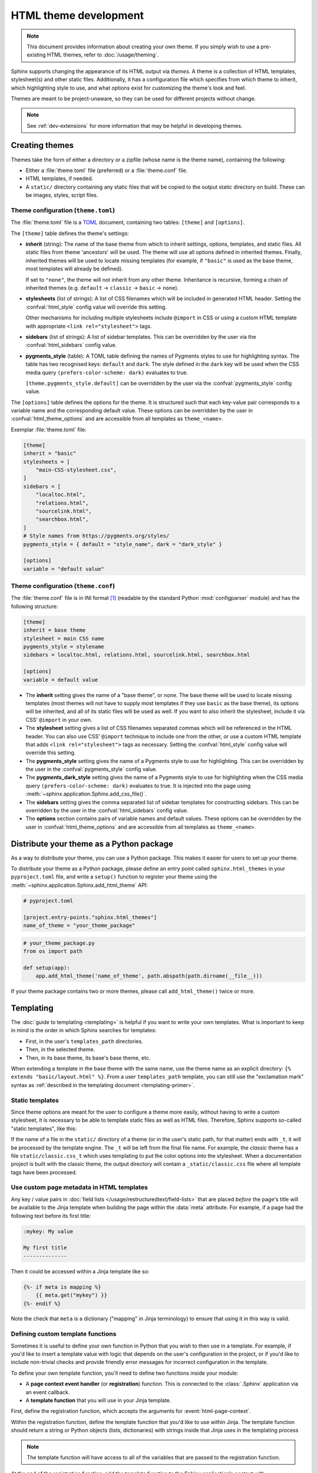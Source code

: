 HTML theme development
======================

.. versionadded:: 0.6

.. note::

   This document provides information about creating your own theme. If you
   simply wish to use a pre-existing HTML themes, refer to
   :doc:`/usage/theming`.

Sphinx supports changing the appearance of its HTML output via *themes*.  A
theme is a collection of HTML templates, stylesheet(s) and other static files.
Additionally, it has a configuration file which specifies from which theme to
inherit, which highlighting style to use, and what options exist for customizing
the theme's look and feel.

Themes are meant to be project-unaware, so they can be used for different
projects without change.

.. note::

   See :ref:`dev-extensions` for more information that may
   be helpful in developing themes.


Creating themes
---------------

Themes take the form of either a directory or a zipfile (whose name is the
theme name), containing the following:

* Either a :file:`theme.toml` file (preferred) or a :file:`theme.conf` file.
* HTML templates, if needed.
* A ``static/`` directory containing any static files that will be copied to the
  output static directory on build.  These can be images, styles, script files.

Theme configuration (``theme.toml``)
~~~~~~~~~~~~~~~~~~~~~~~~~~~~~~~~~~~~

The :file:`theme.toml` file is a TOML_ document,
containing two tables: ``[theme]`` and ``[options]``.

The ``[theme]`` table defines the theme's settings:

* **inherit** (string): The name of the base theme from which to inherit
  settings, options, templates, and static files.
  All static files from theme 'ancestors' will be used.
  The theme will use all options defined in inherited themes.
  Finally, inherited themes will be used to locate missing templates
  (for example, if ``"basic"`` is used as the base theme, most templates will
  already be defined).

  If set to ``"none"``, the theme will not inherit from any other theme.
  Inheritance is recursive, forming a chain of inherited themes
  (e.g. ``default`` -> ``classic`` -> ``basic`` -> ``none``).

* **stylesheets** (list of strings): A list of CSS filenames which will be
  included in generated HTML header.
  Setting the   :confval:`html_style` config value will override this setting.

  Other mechanisms for including multiple stylesheets include ``@import`` in CSS
  or using a custom HTML template with appropriate ``<link rel="stylesheet">`` tags.

* **sidebars** (list of strings): A list of sidebar templates.
  This can be overridden by the user via the :confval:`html_sidebars` config value.

* **pygments_style** (table): A TOML table defining the names of Pygments styles
  to use for highlighting syntax.
  The table has two recognised keys: ``default`` and ``dark``.
  The style defined in the ``dark`` key will be used when
  the CSS media query ``(prefers-color-scheme: dark)`` evaluates to true.

  ``[theme.pygments_style.default]`` can be overridden by the user via the
  :confval:`pygments_style` config value.

The ``[options]`` table defines the options for the theme.
It is structured such that each key-value pair corresponds to a variable name
and the corresponding default value.
These options can be overridden by the user in :confval:`html_theme_options`
and are accessible from all templates as ``theme_<name>``.

.. versionadded:: 7.3
   ``theme.toml`` support.

.. _TOML: https://toml.io/en/

Exemplar :file:`theme.toml` file:

.. code-block:: toml

   [theme]
   inherit = "basic"
   stylesheets = [
       "main-CSS-stylesheet.css",
   ]
   sidebars = [
       "localtoc.html",
       "relations.html",
       "sourcelink.html",
       "searchbox.html",
   ]
   # Style names from https://pygments.org/styles/
   pygments_style = { default = "style_name", dark = "dark_style" }

   [options]
   variable = "default value"

Theme configuration (``theme.conf``)
~~~~~~~~~~~~~~~~~~~~~~~~~~~~~~~~~~~~

The :file:`theme.conf` file is in INI format [1]_ (readable by the standard
Python :mod:`configparser` module) and has the following structure:

.. sourcecode:: ini

    [theme]
    inherit = base theme
    stylesheet = main CSS name
    pygments_style = stylename
    sidebars = localtoc.html, relations.html, sourcelink.html, searchbox.html

    [options]
    variable = default value

* The **inherit** setting gives the name of a "base theme", or ``none``.  The
  base theme will be used to locate missing templates (most themes will not have
  to supply most templates if they use ``basic`` as the base theme), its options
  will be inherited, and all of its static files will be used as well. If you
  want to also inherit the stylesheet, include it via CSS' ``@import`` in your
  own.

* The **stylesheet** setting gives a list of CSS filenames separated commas which
  will be referenced in the HTML header.  You can also use CSS' ``@import``
  technique to include one from the other, or use a custom HTML template that
  adds ``<link rel="stylesheet">`` tags as necessary.  Setting the
  :confval:`html_style` config value will override this setting.

* The **pygments_style** setting gives the name of a Pygments style to use for
  highlighting.  This can be overridden by the user in the
  :confval:`pygments_style` config value.

* The **pygments_dark_style** setting gives the name of a Pygments style to use
  for highlighting when the CSS media query ``(prefers-color-scheme: dark)``
  evaluates to true. It is injected into the page using
  :meth:`~sphinx.application.Sphinx.add_css_file()`.

* The **sidebars** setting gives the comma separated list of sidebar templates
  for constructing sidebars.  This can be overridden by the user in the
  :confval:`html_sidebars` config value.

* The **options** section contains pairs of variable names and default values.
  These options can be overridden by the user in :confval:`html_theme_options`
  and are accessible from all templates as ``theme_<name>``.

.. versionadded:: 1.7
   sidebar settings

.. versionchanged:: 5.1

   The stylesheet setting accepts multiple CSS filenames

.. _distribute-your-theme:

Distribute your theme as a Python package
-----------------------------------------

As a way to distribute your theme, you can use a Python package.  This makes it
easier for users to set up your theme.

To distribute your theme as a Python package, please define an entry point
called ``sphinx.html_themes`` in your ``pyproject.toml`` file,
and write a ``setup()`` function to register your theme
using the :meth:`~sphinx.application.Sphinx.add_html_theme` API:

.. code-block:: toml

   # pyproject.toml

   [project.entry-points."sphinx.html_themes"]
   name_of_theme = "your_theme_package"

.. code-block:: python

    # your_theme_package.py
    from os import path

    def setup(app):
        app.add_html_theme('name_of_theme', path.abspath(path.dirname(__file__)))

If your theme package contains two or more themes, please call
``add_html_theme()`` twice or more.

.. versionadded:: 1.2
   'sphinx_themes' entry_points feature.

.. deprecated:: 1.6
   ``sphinx_themes`` entry_points has been deprecated.

.. versionadded:: 1.6
   ``sphinx.html_themes`` entry_points feature.


Templating
----------

The :doc:`guide to templating <templating>` is helpful if you want to write your
own templates.  What is important to keep in mind is the order in which Sphinx
searches for templates:

* First, in the user's ``templates_path`` directories.
* Then, in the selected theme.
* Then, in its base theme, its base's base theme, etc.

When extending a template in the base theme with the same name, use the theme
name as an explicit directory: ``{% extends "basic/layout.html" %}``.  From a
user ``templates_path`` template, you can still use the "exclamation mark"
syntax as :ref:`described in the templating document <templating-primer>`.


.. _theming-static-templates:

Static templates
~~~~~~~~~~~~~~~~

Since theme options are meant for the user to configure a theme more easily,
without having to write a custom stylesheet, it is necessary to be able to
template static files as well as HTML files.  Therefore, Sphinx supports
so-called "static templates", like this:

If the name of a file in the ``static/`` directory of a theme (or in the user's
static path, for that matter) ends with ``_t``, it will be processed by the
template engine.  The ``_t`` will be left from the final file name.  For
example, the *classic* theme has a file ``static/classic.css_t`` which uses
templating to put the color options into the stylesheet.  When a documentation
project is built with the classic theme, the output directory will contain a
``_static/classic.css`` file where all template tags have been processed.


Use custom page metadata in HTML templates
~~~~~~~~~~~~~~~~~~~~~~~~~~~~~~~~~~~~~~~~~~

Any key / value pairs in :doc:`field lists </usage/restructuredtext/field-lists>`
that are placed *before* the page's title will be available to the Jinja
template when building the page within the :data:`meta` attribute. For example,
if a page had the following text before its first title:

.. code-block:: rst

    :mykey: My value

    My first title
    --------------

Then it could be accessed within a Jinja template like so:

.. code-block:: jinja

    {%- if meta is mapping %}
        {{ meta.get("mykey") }}
    {%- endif %}

Note the check that ``meta`` is a dictionary ("mapping" in Jinja
terminology) to ensure that using it in this way is valid.


Defining custom template functions
~~~~~~~~~~~~~~~~~~~~~~~~~~~~~~~~~~

Sometimes it is useful to define your own function in Python that you wish to
then use in a template. For example, if you'd like to insert a template value
with logic that depends on the user's configuration in the project, or if you'd
like to include non-trivial checks and provide friendly error messages for
incorrect configuration in the template.

To define your own template function, you'll need to define two functions
inside your module:

* A **page context event handler** (or **registration**) function. This is
  connected to the :class:`.Sphinx` application via an event callback.
* A **template function** that you will use in your Jinja template.

First, define the registration function, which accepts the arguments for
:event:`html-page-context`.

Within the registration function, define the template function that you'd like to
use within Jinja. The template function should return a string or Python objects
(lists, dictionaries) with strings inside that Jinja uses in the templating process

.. note::

    The template function will have access to all of the variables that
    are passed to the registration function.

At the end of the registration function, add the template function to the
Sphinx application's context with ``context['template_func'] = template_func``.

Finally, in your extension's ``setup()`` function, add your registration
function as a callback for :event:`html-page-context`.

.. code-block:: python

   # The registration function
    def setup_my_func(app, pagename, templatename, context, doctree):
        # The template function
        def my_func(mystring):
            return "Your string is %s" % mystring
        # Add it to the page's context
        context['my_func'] = my_func

    # Your extension's setup function
    def setup(app):
        app.connect("html-page-context", setup_my_func)

Now, you will have access to this function in jinja like so:

.. code-block:: jinja

   <div>
   {{ my_func("some string") }}
   </div>


Add your own static files to the build assets
~~~~~~~~~~~~~~~~~~~~~~~~~~~~~~~~~~~~~~~~~~~~~

By default, Sphinx copies static files on the ``static/`` directory of the template
directory.  However, if your package needs to place static files outside of the
``static/`` directory for some reasons, you need to copy them to the ``_static/``
directory of HTML outputs manually at the build via an event hook.  Here is an
example of code to accomplish this:

.. code-block:: python

   from os import path
   from sphinx.util.fileutil import copy_asset_file

   def copy_custom_files(app, exc):
       if app.builder.format == 'html' and not exc:
           staticdir = path.join(app.builder.outdir, '_static')
           copy_asset_file('path/to/myextension/_static/myjsfile.js', staticdir)

   def setup(app):
       app.connect('build-finished', copy_custom_files)


Inject JavaScript based on user configuration
~~~~~~~~~~~~~~~~~~~~~~~~~~~~~~~~~~~~~~~~~~~~~

If your extension makes use of JavaScript, it can be useful to allow users
to control its behavior using their Sphinx configuration. However, this can
be difficult to do if your JavaScript comes in the form of a static library
(which will not be built with Jinja).

There are two ways to inject variables into the JavaScript space based on user
configuration.

First, you may append ``_t`` to the end of any static files included with your
extension. This will cause Sphinx to process these files with the templating
engine, allowing you to embed variables and control behavior.

For example, the following JavaScript structure:

.. code-block:: none

   mymodule/
   ├── _static
   │   └── myjsfile.js_t
   └── mymodule.py

Will result in the following static file placed in your HTML's build output:

.. code-block:: none

   _build/
   └── html
       └── _static
           └── myjsfile.js

See :ref:`theming-static-templates` for more information.

Second, you may use the :meth:`.Sphinx.add_js_file` method without pointing it
to a file. Normally, this method is used to insert a new JavaScript file
into your site. However, if you do *not* pass a file path, but instead pass
a string to the "body" argument, then this text will be inserted as JavaScript
into your site's head. This allows you to insert variables into your project's
JavaScript from Python.

For example, the following code will read in a user-configured value and then
insert this value as a JavaScript variable, which your extension's JavaScript
code may use:

.. code-block:: python

    # This function reads in a variable and inserts it into JavaScript
    def add_js_variable(app):
        # This is a configuration that you've specified for users in `conf.py`
        js_variable = app.config['my_javascript_variable']
        js_text = "var my_variable = '%s';" % js_variable
        app.add_js_file(None, body=js_text)
    # We connect this function to the step after the builder is initialized
    def setup(app):
        # Tell Sphinx about this configuration variable
        app.add_config_value('my_javascript_variable', 0, 'html')
        # Run the function after the builder is initialized
        app.connect('builder-inited', add_js_variable)

As a result, in your theme you can use code that depends on the presence of
this variable. Users can control the variable's value by defining it in their
:file:`conf.py` file.


.. [1] It is not an executable Python file, as opposed to :file:`conf.py`,
       because that would pose an unnecessary security risk if themes are
       shared.
